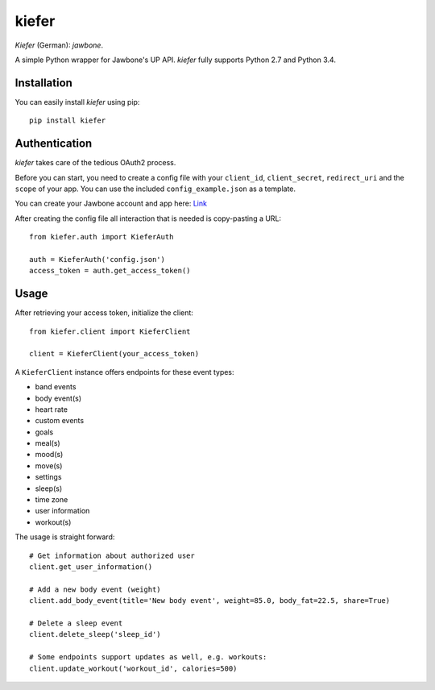 kiefer
======

.. image:: https://travis-ci.org/andygoldschmidt/kiefer.svg?branch=master

.. image:: https://img.shields.io/pypi/v/kiefer.svg

*Kiefer* (German): *jawbone*.

A simple Python wrapper for Jawbone's UP API. *kiefer* fully supports
Python 2.7 and Python 3.4.

Installation
------------

You can easily install *kiefer* using pip:

::

    pip install kiefer

Authentication
--------------

*kiefer* takes care of the tedious OAuth2 process.

Before you can start, you need to create a config file with your
``client_id``, ``client_secret``, ``redirect_uri`` and the ``scope`` of
your app. You can use the included ``config_example.json`` as a
template.

You can create your Jawbone account and app here:
`Link <https://jawbone.com/up/developer/account>`__

After creating the config file all interaction that is needed is
copy-pasting a URL:

::

    from kiefer.auth import KieferAuth

    auth = KieferAuth('config.json')
    access_token = auth.get_access_token()

Usage
-----

After retrieving your access token, initialize the client:

::

    from kiefer.client import KieferClient

    client = KieferClient(your_access_token)

A ``KieferClient`` instance offers endpoints for these event types:

-  band events
-  body event(s)
-  heart rate
-  custom events
-  goals
-  meal(s)
-  mood(s)
-  move(s)
-  settings
-  sleep(s)
-  time zone
-  user information
-  workout(s)

The usage is straight forward:

::

  # Get information about authorized user
  client.get_user_information()

  # Add a new body event (weight)
  client.add_body_event(title='New body event', weight=85.0, body_fat=22.5, share=True)

  # Delete a sleep event
  client.delete_sleep('sleep_id')

  # Some endpoints support updates as well, e.g. workouts:
  client.update_workout('workout_id', calories=500)
